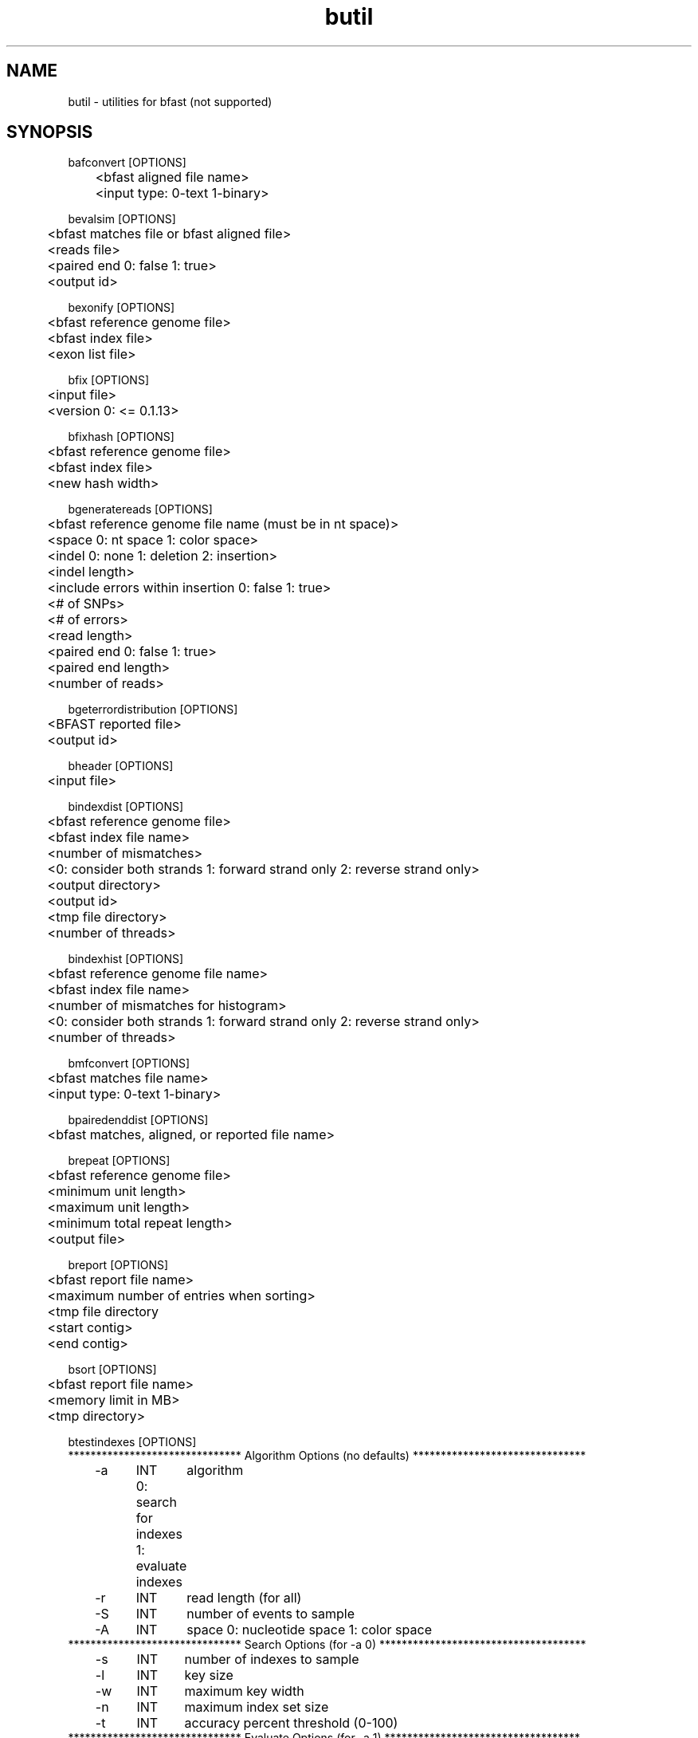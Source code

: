 \#  For more details on the layout of this page and how to process it
\#  to create PDF and HTML, see the comment header for bfast.1
\#
\#
\# .TP
\# \fB\-I\fR, \fB\-\-ignore\fR=\fIPATTERN\fR
\# do not list implied entries matching shell PATTERN
\#
\" Turn off justification and hyphenation
.na
.hy 0
.TH butil 1 "UCLA bfast"
.SH NAME
butil \- utilities for bfast (not supported)
.SH SYNOPSIS
.P
.fam C
.nf
.
bafconvert [OPTIONS]
	<bfast aligned file name>
	<input type: 0-text 1-binary>

bevalsim [OPTIONS]
	<bfast matches file or bfast aligned file>
	<reads file>
	<paired end 0: false 1: true>
	<output id>

bexonify [OPTIONS]
	<bfast reference genome file>
	<bfast index file>
	<exon list file>

bfix [OPTIONS]
	<input file>
	<version 0: <= 0.1.13>

bfixhash [OPTIONS]
	<bfast reference genome file>
	<bfast index file>
	<new hash width>

bgeneratereads [OPTIONS]
	<bfast reference genome file name (must be in nt space)>
	<space 0: nt space 1: color space>
	<indel 0: none 1: deletion 2: insertion>
	<indel length>
	<include errors within insertion 0: false 1: true>
	<# of SNPs>
	<# of errors>
	<read length>
	<paired end 0: false 1: true>
	<paired end length>
	<number of reads>

bgeterrordistribution [OPTIONS]
	<BFAST reported file>
	<output id>

bheader [OPTIONS]
	<input file>

bindexdist [OPTIONS]
	<bfast reference genome file>
	<bfast index file name>
	<number of mismatches>
	<0: consider both strands 1: forward strand only 2: reverse strand only>
	<output directory>
	<output id>
	<tmp file directory>
	<number of threads>

bindexhist [OPTIONS]
	<bfast reference genome file name>
	<bfast index file name>
	<number of mismatches for histogram>
	<0: consider both strands 1: forward strand only 2: reverse strand only>
	<number of threads>

bmfconvert [OPTIONS]
	<bfast matches file name>
	<input type: 0-text 1-binary>

bpairedenddist [OPTIONS]
	<bfast matches, aligned, or reported file name>


brepeat [OPTIONS]
	<bfast reference genome file>
	<minimum unit length>
	<maximum unit length>
	<minimum total repeat length>
	<output file>

breport [OPTIONS]
	<bfast report file name>
	<maximum number of entries when sorting>
	<tmp file directory
	<start contig>
	<end contig>

bsort [OPTIONS]
	<bfast report file name>
	<memory limit in MB>
	<tmp directory>

btestindexes [OPTIONS]
******************************* Algorithm Options (no defaults) *******************************
	-a	INT	algorithm
		0: search for indexes
		1: evaluate indexes
	-r	INT	read length (for all) 
	-S	INT	number of events to sample
	-A	INT	space 0: nucleotide space 1: color space
******************************* Search Options (for -a 0) *************************************
	-s	INT	number of indexes to sample
	-l	INT	key size
	-w	INT	maximum key width
	-n	INT	maximum index set size
	-t	INT	accuracy percent threshold (0-100)
******************************* Evaluate Options (for -a 1) ***********************************
	-f	STRING	input file name
	-I	INT	maximum insertion length (-a 1)
******************************* Event Options (default =0 ) ***********************************
	-M	INT	maximum number of mismatches
	-E	INT	maximum number of color errors (-A 1)
******************************* Miscellaneous Options  ****************************************
	-p	NULL	prints the program parameters
	-h	NULL	prints this message
.fi
.fam
.
.SH DESCRIPTION
.B butil 
is a folder containing utilities that were developed for personal use to test, debug, and compliment the bfast program and its accompanying publication.
They are included in this distribution to aid in using bfast and to give examples of other uses for the indexes built and data generated by bfast.
There is no support or warranty for these utilities.
If options are not specified in the correct order, data may be overwritten, and crashes will certainly occur.
Please use at your own risk and consult the source code if problems arise.
If you find one of these utilities incredibly useful, please contact the authors/developers as to recommend a utility be supported.
.
.SH KNOWN ISSUES
Please see the
.BR bfast (1) 
manpage.
.
.SH AUTHORS
.P
Nils Homer <nhomer@cs.ucla.edu.org>
.br
Barry Merriman <barrym@ucla.edu>
.br
Stanley F. Nelson <snelson@ucla.edu>
.
.SH SEE ALSO
.P
.BR bfast "(1), "
.BR bpreprocess "(1), "
.BR bmatches "(1), "
.BR balign "(1), "
.BR bpostprocess "(1)."
.
.SH COPYRIGHT
.P
bfast is copyright 2008 by The University of California - Los
Angeles.  All rights reserved.  This License is limited to, and you
may use the Software solely for, your own internal and non-commercial
use for academic and research purposes.  Without limiting the foregoing,
you may not use the Software as part of, or in any way in connection
with the production, marketing, sale or support of any commercial
product or service.  For commercial use, please contact
snelson@ucla.edu.  By installing this Software you are agreeing to
the terms of the LICENSE file distributed with this software.
.
.P
In any work or product derived from the use of this Software, proper
attribution of the authors as the source of the software or data must
be made.  Please reference the original BFAST paper PMID<to be published>.
In addition, the following URL should be cited:
.
.P
.I <http://genome.ucla.edu/bfast>
